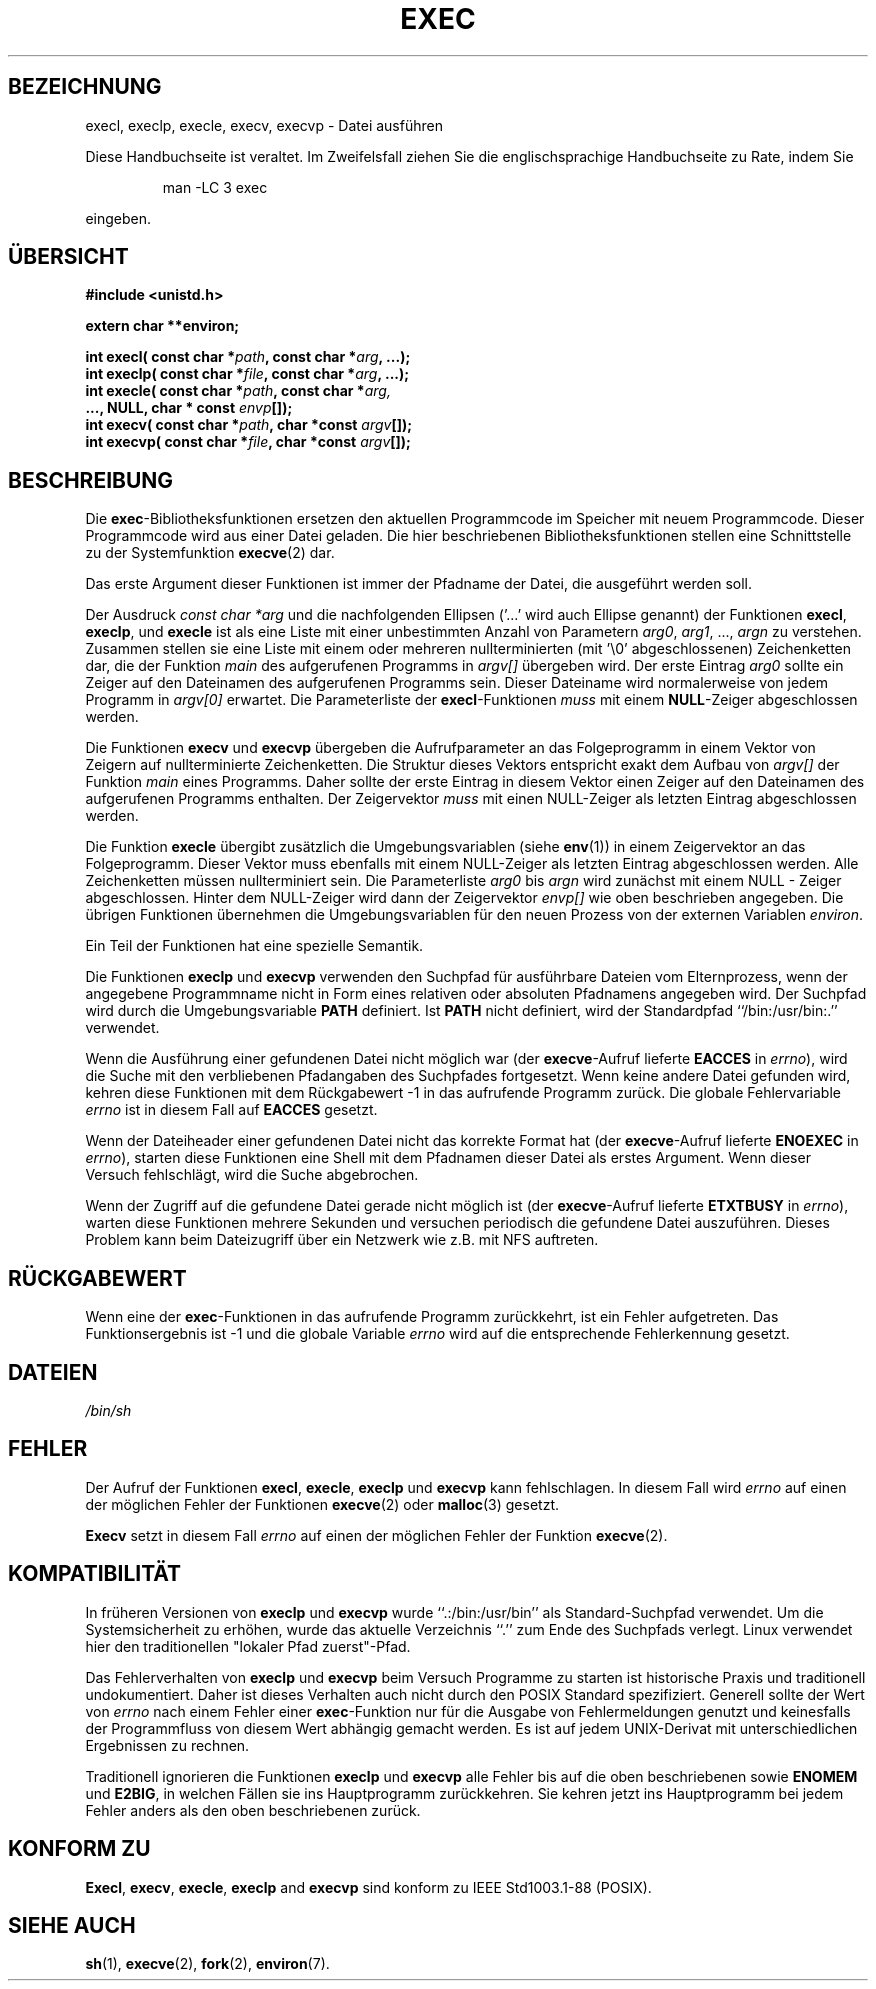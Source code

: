 .\" Copyright (c) 1991 The Regents of the University of California.
.\" All rights reserved.
.\"
.\" Redistribution and use in source and binary forms, with or without
.\" modification, are permitted provided that the following conditions
.\" are met:
.\" 1. Redistributions of source code must retain the above copyright
.\"    notice, this list of conditions and the following disclaimer.
.\" 2. Redistributions in binary form must reproduce the above copyright
.\"    notice, this list of conditions and the following disclaimer in the
.\"    documentation and/or other materials provided with the distribution.
.\" 3. All advertising materials mentioning features or use of this software
.\"    must display the following acknowledgement:
.\"	This product includes software developed by the University of
.\"	California, Berkeley and its contributors.
.\" 4. Neither the name of the University nor the names of its contributors
.\"    may be used to endorse or promote products derived from this software
.\"    without specific prior written permission.
.\"
.\" THIS SOFTWARE IS PROVIDED BY THE REGENTS AND CONTRIBUTORS ``AS IS'' AND
.\" ANY EXPRESS OR IMPLIED WARRANTIES, INCLUDING, BUT NOT LIMITED TO, THE
.\" IMPLIED WARRANTIES OF MERCHANTABILITY AND FITNESS FOR A PARTICULAR PURPOSE
.\" ARE DISCLAIMED.  IN NO EVENT SHALL THE REGENTS OR CONTRIBUTORS BE LIABLE
.\" FOR ANY DIRECT, INDIRECT, INCIDENTAL, SPECIAL, EXEMPLARY, OR CONSEQUENTIAL
.\" DAMAGES (INCLUDING, BUT NOT LIMITED TO, PROCUREMENT OF SUBSTITUTE GOODS
.\" OR SERVICES; LOSS OF USE, DATA, OR PROFITS; OR BUSINESS INTERRUPTION)
.\" HOWEVER CAUSED AND ON ANY THEORY OF LIABILITY, WHETHER IN CONTRACT, STRICT
.\" LIABILITY, OR TORT (INCLUDING NEGLIGENCE OR OTHERWISE) ARISING IN ANY WAY
.\" OUT OF THE USE OF THIS SOFTWARE, EVEN IF ADVISED OF THE POSSIBILITY OF
.\" SUCH DAMAGE.
.\"
.\"     @(#)exec.3	6.4 (Berkeley) 4/19/91
.\"
.\" Converted for Linux, Mon Nov 29 11:12:48 1993, faith@cs.unc.edu
.\" Translated into german by Roland Krause <Rokrause@aol.com>
.\" Fri Jan 12 15:20:05 2001: Modified by Martin Schulze <joey@infodrom.north.de>
.\"
.TH EXEC 3 "26. Januar 1997" "BSD MANPAGE" "Bibliotheksfunktionen"
.SH BEZEICHNUNG
execl, execlp, execle, execv, execvp \- Datei ausführen
.PP
Diese Handbuchseite ist veraltet. Im Zweifelsfall ziehen Sie
die englischsprachige Handbuchseite zu Rate, indem Sie
.IP
man -LC 3 exec
.PP
eingeben.
.SH "ÜBERSICHT"
.B #include <unistd.h>
.sp
.B extern char **environ;
.sp
.BI "int execl( const char *" path ", const char *" arg ", ...);
.br
.BI "int execlp( const char *" file ", const char *" arg ", ...);
.br
.BI "int execle( const char *" path ", const char *" arg,
.br
.BI "            ..., NULL, char * const " envp "[]);"
.br
.BI "int execv( const char *" path ", char *const " argv "[]);"
.br
.BI "int execvp( const char *" file ", char *const " argv "[]);"
.br
.SH BESCHREIBUNG
Die
.BR exec \-Bibliotheksfunktionen
ersetzen den aktuellen Programmcode im Speicher mit neuem Programmcode.
Dieser Programmcode wird aus einer Datei geladen.  Die
hier beschriebenen Bibliotheksfunktionen stellen eine Schnittstelle zu
der Systemfunktion
.BR execve (2)
dar.
.PP
Das erste Argument dieser Funktionen ist immer der Pfadname der Datei,
die ausgeführt werden soll.

Der Ausdruck
.I "const char *arg"
und die nachfolgenden Ellipsen ('...' wird auch Ellipse genannt) der Funktionen
.BR execl ,
.BR execlp ,
und
.B execle
ist als eine Liste mit einer unbestimmten Anzahl von Parametern
.IR arg0 ,
.IR arg1 ,
\&...,
.IR argn
zu verstehen.
Zusammen stellen sie eine Liste mit einem oder mehreren nullterminierten
(mit '\\0' abgeschlossenen) Zeichenketten dar, die der Funktion
.I main
des aufgerufenen Programms in
.I argv[]
übergeben wird.  Der erste Eintrag
.I arg0
sollte ein Zeiger auf den Dateinamen des aufgerufenen Programms sein.
Dieser Dateiname wird normalerweise von jedem Programm in
.I argv[0]
erwartet.  Die Parameterliste der
.BR execl \-Funktionen 
.I muss
mit einem
.BR NULL \-Zeiger
abgeschlossen werden.
.PP
Die Funktionen
.B execv
und
.B execvp
übergeben die Aufrufparameter an das Folgeprogramm in einem Vektor von
Zeigern auf nullterminierte Zeichenketten.  Die Struktur dieses Vektors
entspricht exakt dem Aufbau von
.I argv[]
der Funktion
.I main
eines Programms.  Daher sollte der erste Eintrag in diesem Vektor einen
Zeiger auf den Dateinamen des aufgerufenen Programms enthalten.  Der
Zeigervektor
.I muss
mit einen NULL-Zeiger als letzten Eintrag abgeschlossen werden.
.PP
Die Funktion
.B execle
übergibt zusätzlich die Umgebungsvariablen (siehe
.BR env (1))
in einem Zeigervektor an das Folgeprogramm.  Dieser Vektor muss ebenfalls
mit einem NULL-Zeiger als letzten Eintrag abgeschlossen werden.  Alle
Zeichenketten müssen nullterminiert sein.  Die Parameterliste
.I arg0
bis
.I argn
wird zunächst mit einem NULL - Zeiger abgeschlossen.  Hinter dem
NULL-Zeiger wird dann der Zeigervektor
.I envp[]
wie oben beschrieben angegeben.  Die übrigen Funktionen übernehmen die
Umgebungsvariablen für den neuen Prozess von der externen Variablen
.IR environ .

Ein Teil der Funktionen hat eine spezielle Semantik.

Die Funktionen
.B execlp
und
.B execvp
verwenden den Suchpfad für ausführbare Dateien vom Elternprozess, wenn
der angegebene Programmname nicht in Form eines relativen oder absoluten
Pfadnamens angegeben wird.  Der Suchpfad wird durch die Umgebungsvariable
.B PATH
definiert.  Ist
.B PATH
nicht definiert, wird der Standardpfad ``/bin:/usr/bin:.'' verwendet.
.PP
Wenn die Ausführung einer gefundenen Datei nicht möglich war (der
.BR execve \-Aufruf
lieferte
.B EACCES
in
.IR errno ),
wird die Suche mit den verbliebenen Pfadangaben des Suchpfades fortgesetzt.
Wenn keine andere Datei gefunden wird, kehren diese Funktionen mit dem
Rückgabewert \-1 in das aufrufende Programm zurück.  Die globale Fehlervariable
.I errno
ist in diesem Fall auf
.B EACCES
gesetzt.
.PP
Wenn der Dateiheader einer gefundenen Datei nicht das korrekte
Format hat (der
.BR execve \-Aufruf
lieferte
.B ENOEXEC
in
.IR errno ),
starten diese Funktionen eine Shell mit dem Pfadnamen dieser Datei als
erstes Argument.  Wenn dieser Versuch fehlschlägt, wird die Suche abgebrochen.
.PP
Wenn der Zugriff auf die gefundene Datei gerade nicht möglich ist (der
.BR execve \-Aufruf
lieferte
.B ETXTBUSY
in
.IR errno ),
warten diese Funktionen mehrere Sekunden und versuchen periodisch die
gefundene Datei auszuführen.  Dieses Problem kann beim Dateizugriff
über ein Netzwerk wie z.B. mit NFS auftreten.
.SH "RÜCKGABEWERT"
Wenn eine der
.BR exec \-Funktionen
in das aufrufende Programm zurückkehrt, ist ein Fehler
aufgetreten.  Das Funktionsergebnis ist \-1 und die globale Variable
.I errno
wird auf die entsprechende Fehlerkennung gesetzt.
.SH DATEIEN
.I /bin/sh
.SH FEHLER
Der Aufruf der Funktionen
.BR execl ,
.BR execle ,
.B execlp
und
.B execvp
kann fehlschlagen.  In diesem Fall wird
.I errno
auf einen der möglichen Fehler der Funktionen
.BR execve (2)
oder
.BR malloc (3)
gesetzt.
.PP
.B Execv
setzt in diesem Fall
.I errno
auf einen der möglichen Fehler der Funktion
.BR execve (2).
.SH KOMPATIBILITÄT
In früheren Versionen von
.B execlp
und
.B execvp
wurde ``.:/bin:/usr/bin'' als Standard-Suchpfad verwendet.  Um die Systemsicherheit
zu erhöhen, wurde das aktuelle Verzeichnis ``.'' zum Ende des Suchpfads
verlegt.  Linux verwendet hier den traditionellen "lokaler Pfad zuerst"-Pfad.
.PP
Das Fehlerverhalten von
.B execlp
und
.B execvp
beim Versuch Programme zu starten ist historische Praxis und traditionell
undokumentiert.  Daher ist dieses Verhalten auch nicht durch den POSIX Standard
spezifiziert.  Generell sollte der Wert von
.I errno
nach einem Fehler einer
.BR exec \-Funktion
nur für die Ausgabe von Fehlermeldungen genutzt und keinesfalls
der Programmfluss von diesem Wert abhängig gemacht werden.  Es ist auf jedem
UNIX-Derivat mit unterschiedlichen Ergebnissen zu rechnen.

Traditionell ignorieren die Funktionen
.B execlp
und
.B execvp
alle Fehler bis auf die oben beschriebenen sowie
.B ENOMEM
und
.BR E2BIG ,
in welchen Fällen sie ins Hauptprogramm zurückkehren.  Sie kehren
jetzt ins Hauptprogramm bei jedem Fehler anders als den oben
beschriebenen zurück.

.SH "KONFORM ZU"
.BR Execl ,
.BR execv ,
.BR execle ,
.B execlp
and
.B execvp
sind konform zu
IEEE Std1003.1-88 (POSIX).
.SH "SIEHE AUCH"
.BR sh (1),
.BR execve (2),
.BR fork (2),
.BR environ (7).
